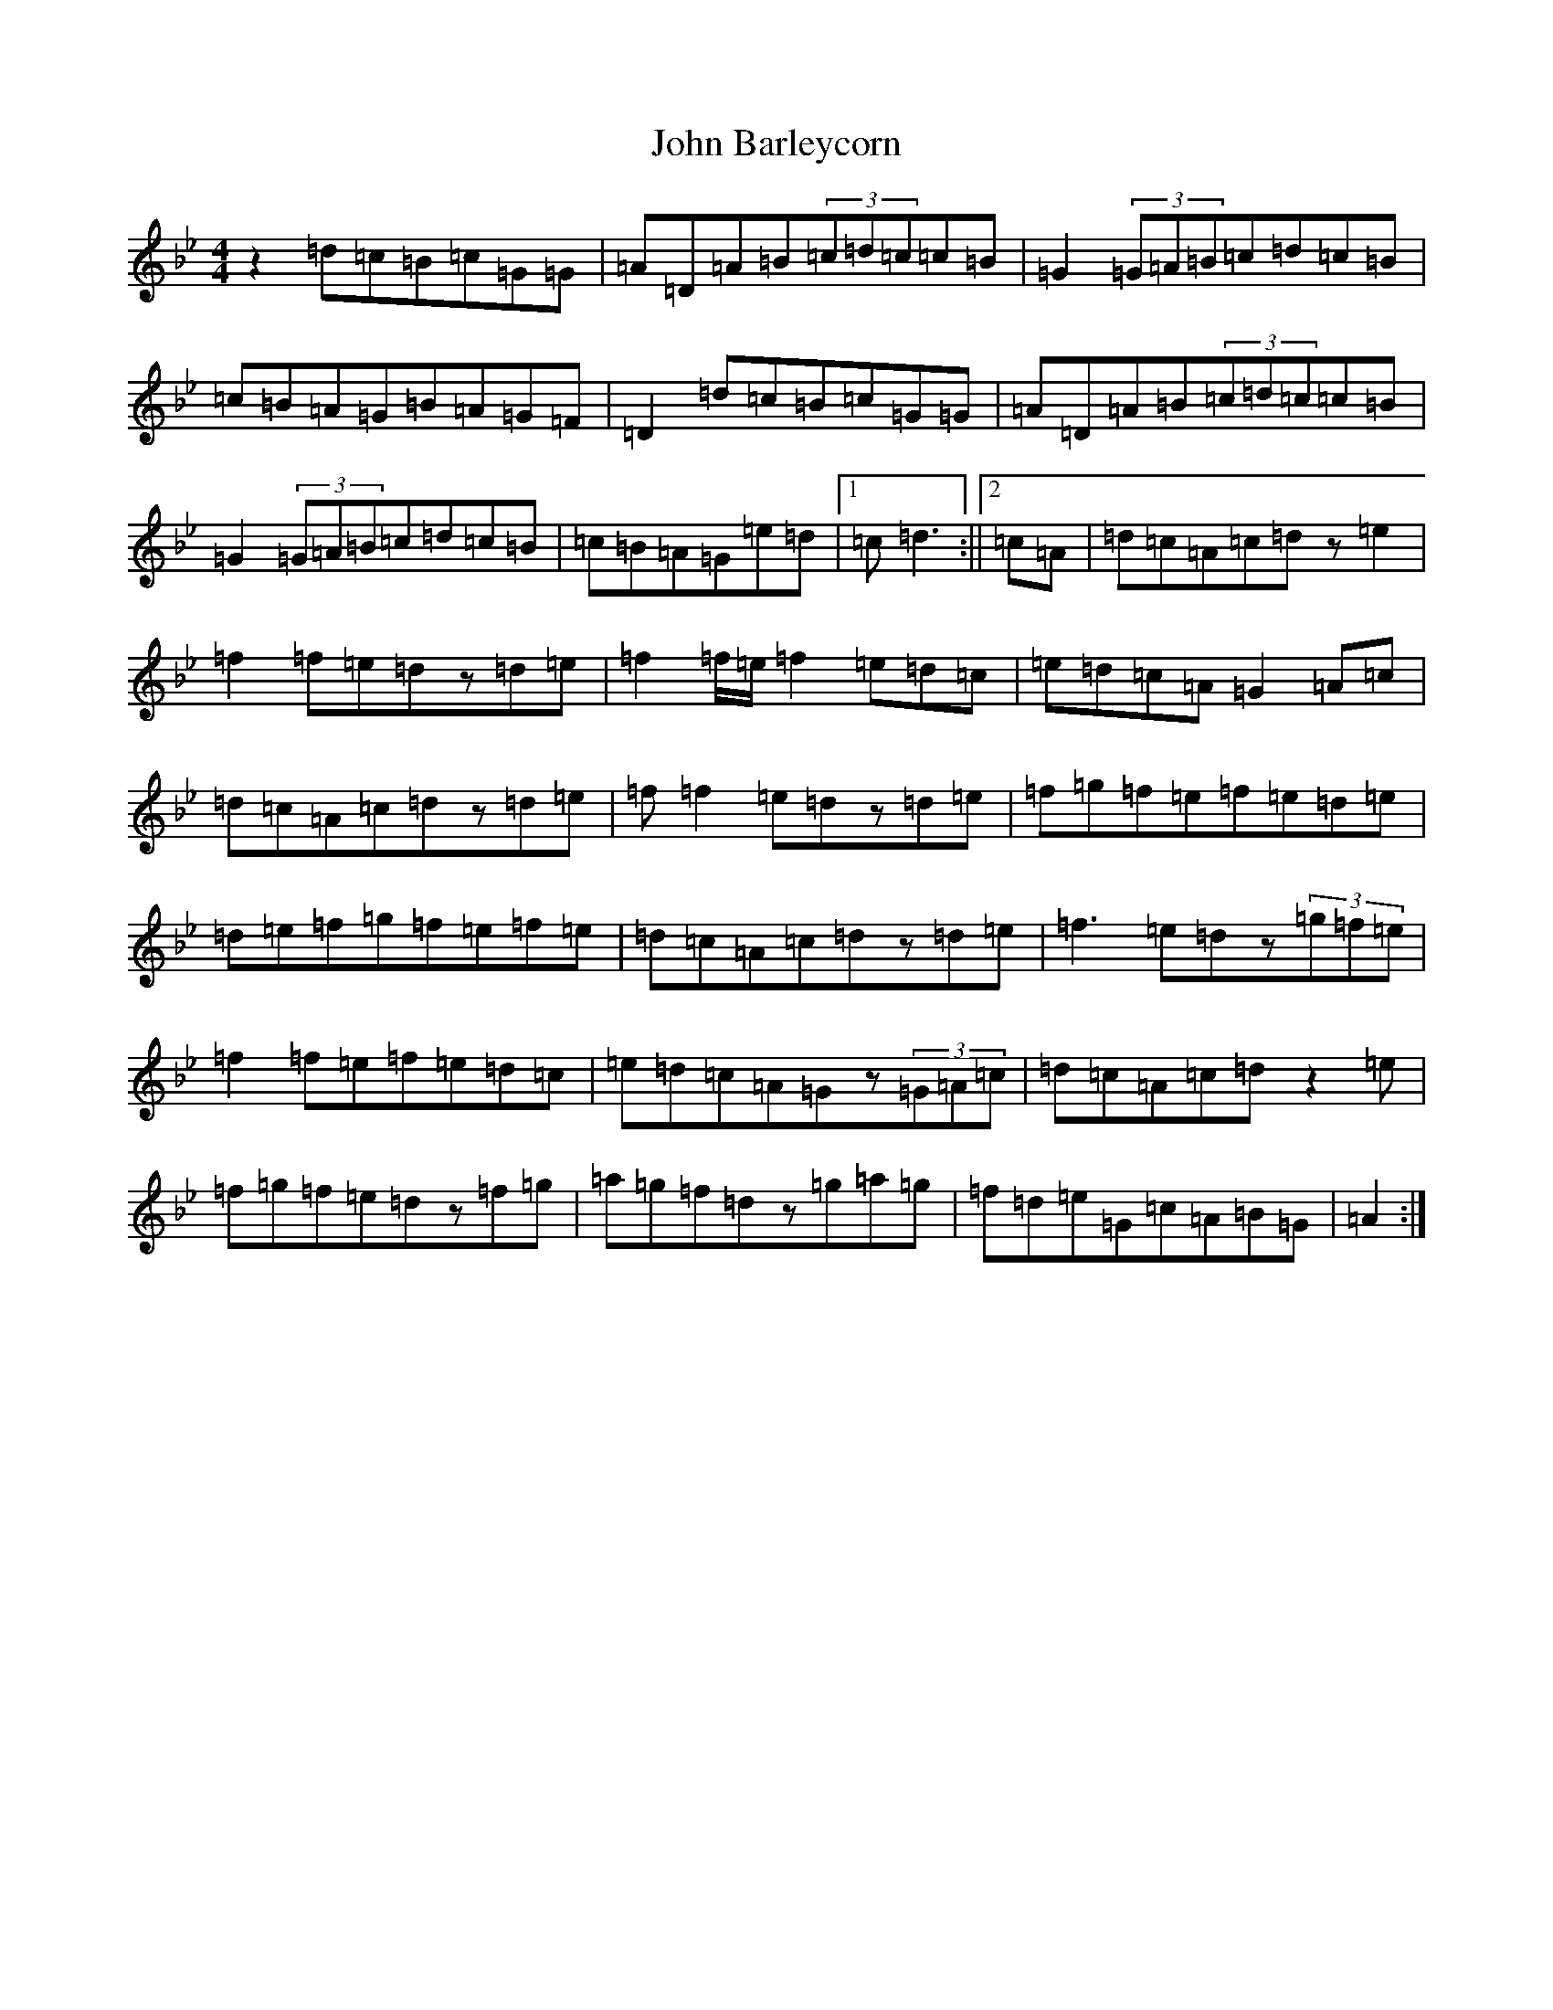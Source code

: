 X: 634
T: John Barleycorn
S: https://thesession.org/tunes/15929#setting29977
Z: E Dorian
R: barndance
M:4/4
L:1/8
K: C Dorian
z2=d=c=B=c=G=G|=A=D=A=B(3=c=d=c=c=B|=G2(3=G=A=B=c=d=c=B|=c=B=A=G=B=A=G=F|=D2=d=c=B=c=G=G|=A=D=A=B(3=c=d=c=c=B|=G2(3=G=A=B=c=d=c=B|=c=B=A=G=e=d|1=c=d3:||2=c=A|=d=c=A=c=dz=e2|=f2=f=e=dz=d=e|=f2=f/2=e/2=f2=e=d=c|=e=d=c=A=G2=A=c|=d=c=A=c=dz=d=e|=f=f2=e=dz=d=e|=f=g=f=e=f=e=d=e|=d=e=f=g=f=e=f=e|=d=c=A=c=dz=d=e|=f3=e=dz(3=g=f=e|=f2=f=e=f=e=d=c|=e=d=c=A=Gz(3=G=A=c|=d=c=A=c=dz2=e|=f=g=f=e=dz=f=g|=a=g=f=dz=g=a=g|=f=d=e=G=c=A=B=G|=A2:|